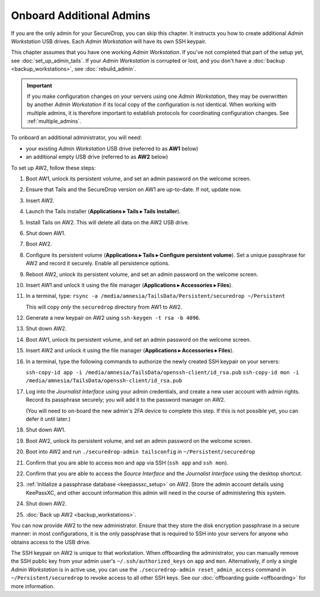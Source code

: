 Onboard Additional Admins
=========================

If you are the only admin for your SecureDrop, you can skip this chapter.
It instructs you how to create additional *Admin Workstation* USB drives.
Each *Admin Workstation* will have its own SSH keypair.

This chapter assumes that you have one working *Admin Workstation*. If you've
not completed that part of the setup yet, see :doc:`set_up_admin_tails`.  If
your *Admin Workstation* is corrupted or lost, and you don't have a
:doc:`backup <backup_workstations>`, see :doc:`rebuild_admin`.

.. important::

   If you make configuration changes on your servers using one
   *Admin Workstation*, they may be overwritten by another *Admin Workstation*
   if its local copy of the configuration is not identical. When working
   with multiple admins, it is therefore important to establish protocols
   for coordinating configuration changes. See :ref:`multiple_admins`.

To onboard an additional administrator, you will need:

- your existing *Admin Workstation* USB drive (referred to as **AW1** below)
- an additional empty USB drive (referred to as **AW2** below)

To set up AW2, follow these steps:

1. Boot AW1, unlock its persistent volume, and set an admin password on the welcome screen.
2. Ensure that Tails and the SecureDrop version on AW1 are up-to-date. If not, update now.
3. Insert AW2.
4. Launch the Tails installer (**Applications ▸ Tails ▸ Tails Installer**).
5. Install Tails on AW2. This will delete all data on the AW2 USB drive.
6. Shut down AW1.
7. Boot AW2.
8. Configure its persistent volume (**Applications ▸ Tails ▸ Configure persistent volume**).
   Set a unique passphrase for AW2 and record it securely. Enable all persistence options.
9. Reboot AW2, unlock its persistent volume, and set an admin password on the welcome screen.
10. Insert AW1 and unlock it using the file manager (**Applications ▸ Accessories ▸ Files**).
11. In a terminal, type: ``rsync -a /media/amnesia/TailsData/Persistent/securedrop ~/Persistent``

    This will copy *only* the ``securedrop`` directory from AW1 to AW2.
12. Generate a new keypair on AW2 using ``ssh-keygen -t rsa -b 4096``.
13. Shut down AW2.
14. Boot AW1, unlock its persistent volume, and set an admin password on
    the welcome screen.
15. Insert AW2 and unlock it using the file manager (**Applications ▸ Accessories ▸ Files**).
16. In a terminal, type the following commands to authorize the newly created SSH keypair
    on your servers:

    ``ssh-copy-id app -i /media/amnesia/TailsData/openssh-client/id_rsa.pub``
    ``ssh-copy-id mon -i /media/amnesia/TailsData/openssh-client/id_rsa.pub``
17. Log into the *Journalist Interface* using your admin credentials, and create
    a new user account with admin rights. Record its passphrase securely;
    you will add it to the password manager on AW2.

    (You will need to on-board the new admin's 2FA device to complete this step.
    If this is not possible yet, you can defer it until later.)
18. Shut down AW1.
19. Boot AW2, unlock its persistent volume, and set an admin password
    on the welcome screen.
20. Boot into AW2 and run ``./securedrop-admin tailsconfig`` in ``~/Persistent/securedrop``
21. Confirm that you are able to access ``mon`` and ``app`` via SSH (``ssh app`` and ``ssh mon``).
22. Confirm that you are able to access the *Source Interface* and the *Journalist
    Interface* using the desktop shortcut.
23. :ref:`Initialize a passphrase database <keepassxc_setup>` on AW2.
    Store the admin account details using KeePassXC, and other account
    information this admin will need in the course of administering this
    system.
24. Shut down AW2.
25. :doc:`Back up AW2 <backup_workstations>`.

You can now provide AW2 to the new administrator. Ensure that they store the
disk encryption passphrase in a secure manner: in most configurations, it is the
only passphrase that is required to SSH into your servers for anyone who obtains
access to the USB drive.

The SSH keypair on AW2 is unique to that workstation. When offboarding the
administrator, you can manually remove the SSH public key from your admin user's
``~/.ssh/authorized_keys`` on ``app`` and ``mon``. Alternatively, if only a single
*Admin Workstation* is in active use, you can use the ``./securedrop-admin reset_admin_access``
command in ``~/Persistent/securedrop`` to revoke access to all other SSH keys.
See our :doc:`offboarding guide <offboarding>` for more information.
